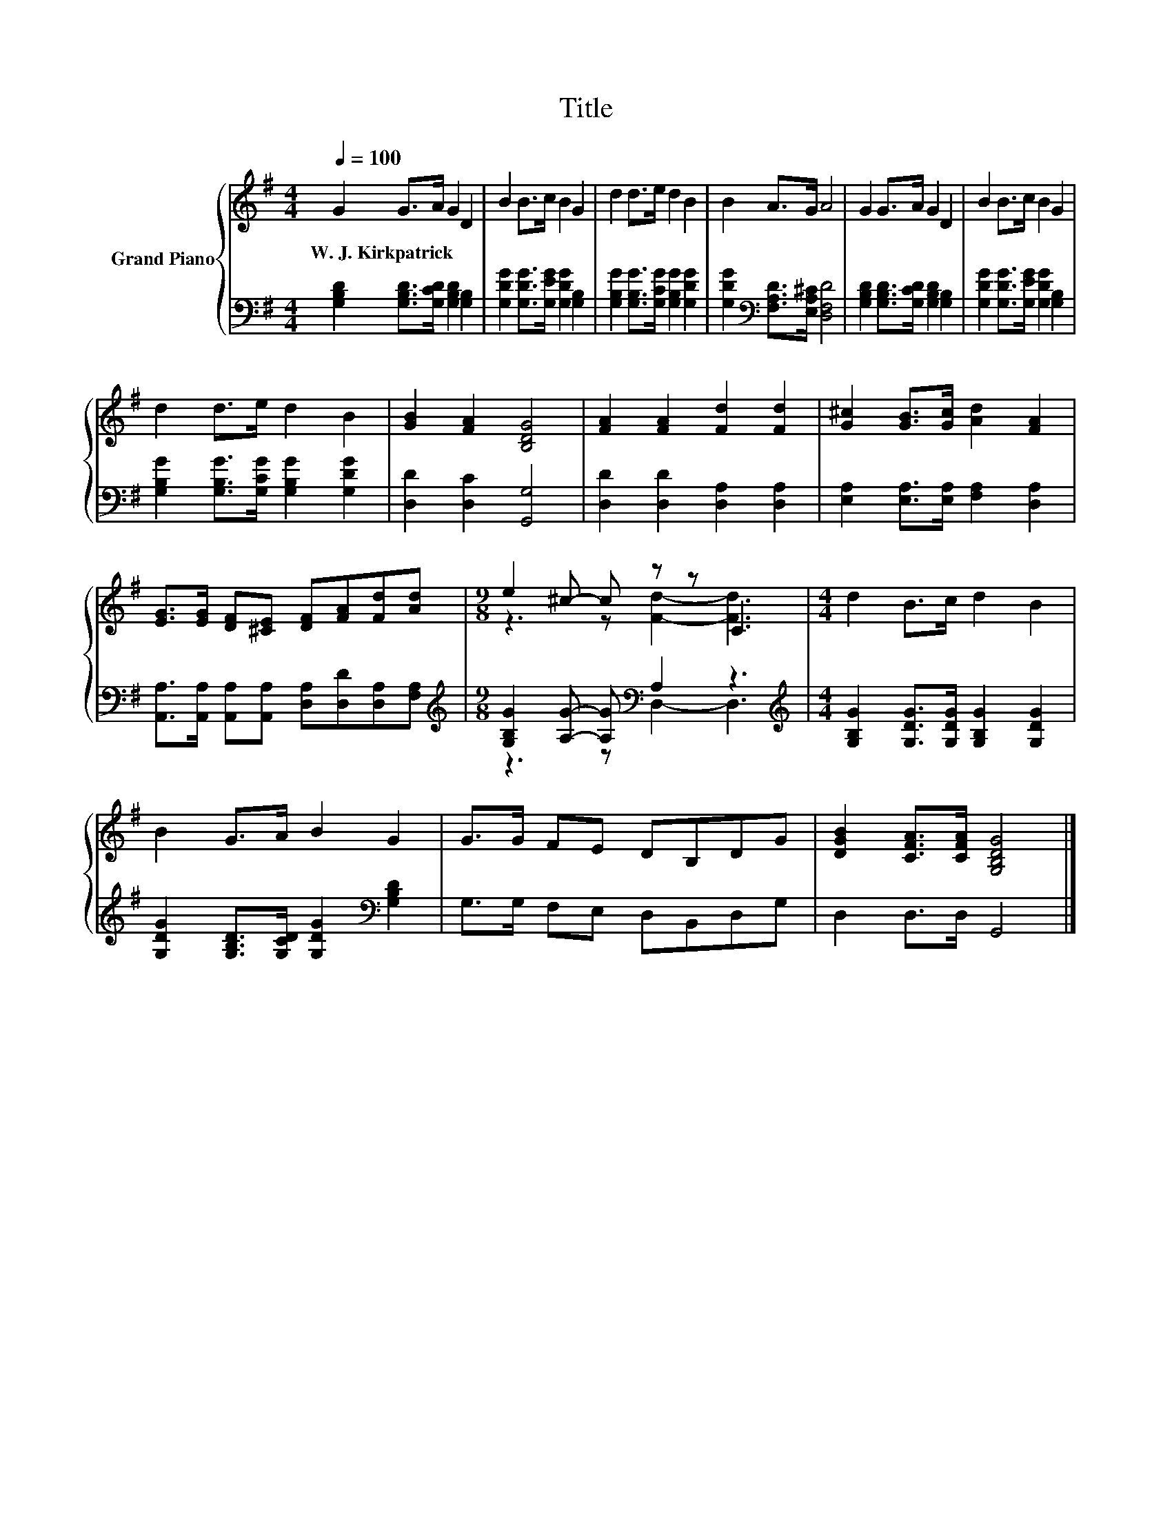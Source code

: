 X:1
T:Title
%%score { ( 1 3 ) | ( 2 4 ) }
L:1/8
Q:1/4=100
M:4/4
K:G
V:1 treble nm="Grand Piano"
V:3 treble 
V:2 bass 
V:4 bass 
V:1
 G2 G>A G2 D2 | B2 B>c B2 G2 | d2 d>e d2 B2 | B2 A>G A4 | G2 G>A G2 D2 | B2 B>c B2 G2 | %6
w: W.~J.~Kirkpatrick * * * *||||||
 d2 d>e d2 B2 | [GB]2 [FA]2 [B,DG]4 | [FA]2 [FA]2 [Fd]2 [Fd]2 | [G^c]2 [GB]>[Gc] [Ad]2 [FA]2 | %10
w: ||||
 [EG]>[EG] [DF][^CE] [DF][FA][Fd][Ad] |[M:9/8] e2 ^c- c z z C3 |[M:4/4] d2 B>c d2 B2 | %13
w: |||
 B2 G>A B2 G2 | G>G FE DB,DG | [DGB]2 [CFA]>[CFA] [G,B,DG]4 |] %16
w: |||
V:2
 [G,B,D]2 [G,B,D]>[G,CD] [G,B,D]2 [G,B,]2 | [G,DG]2 [G,DG]>[G,EG] [G,DG]2 [G,B,]2 | %2
 [G,B,G]2 [G,B,G]>[G,CG] [G,B,G]2 [G,DG]2 | [G,DG]2[K:bass] [F,A,D]>[E,A,^C] [D,F,D]4 | %4
 [G,B,D]2 [G,B,D]>[G,CD] [G,B,D]2 [G,B,]2 | [G,DG]2 [G,DG]>[G,EG] [G,DG]2 [G,B,]2 | %6
 [G,B,G]2 [G,B,G]>[G,CG] [G,B,G]2 [G,DG]2 | [D,D]2 [D,C]2 [G,,G,]4 | %8
 [D,D]2 [D,D]2 [D,A,]2 [D,A,]2 | [E,A,]2 [E,A,]>[E,A,] [F,A,]2 [D,A,]2 | %10
 [A,,A,]>[A,,A,] [A,,A,][A,,A,] [D,A,][D,D][D,A,][F,A,] | %11
[M:9/8][K:treble] [G,B,G]2 [A,G]- [A,G][K:bass] A,2 z3 | %12
[M:4/4][K:treble] [G,B,G]2 [G,DG]>[G,DG] [G,B,G]2 [G,DG]2 | %13
 [G,DG]2 [G,B,D]>[G,CD] [G,DG]2[K:bass] [G,B,D]2 | G,>G, F,E, D,B,,D,G, | D,2 D,>D, G,,4 |] %16
V:3
 x8 | x8 | x8 | x8 | x8 | x8 | x8 | x8 | x8 | x8 | x8 |[M:9/8] z3 z [Fd]2- [Fd]3 |[M:4/4] x8 | x8 | %14
 x8 | x8 |] %16
V:4
 x8 | x8 | x8 | x2[K:bass] x6 | x8 | x8 | x8 | x8 | x8 | x8 | x8 | %11
[M:9/8][K:treble] z3 z[K:bass] D,2- D,3 |[M:4/4][K:treble] x8 | x6[K:bass] x2 | x8 | x8 |] %16

